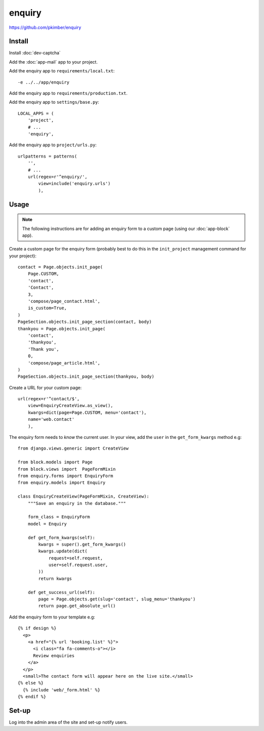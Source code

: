 enquiry
*******

.. highlight:: python

https://github.com/pkimber/enquiry

Install
=======

Install :doc:`dev-captcha`

Add the :doc:`app-mail` app to your project.

Add the enquiry app to ``requirements/local.txt``::

  -e ../../app/enquiry

Add the enquiry app to ``requirements/production.txt``.

Add the enquiry app to ``settings/base.py``::

  LOCAL_APPS = (
      'project',
      # ...
      'enquiry',

Add the enquiry app to ``project/urls.py``::

  urlpatterns = patterns(
      '',
      # ...
      url(regex=r'^enquiry/',
          view=include('enquiry.urls')
          ),

Usage
=====

.. note:: The following instructions are for adding an enquiry form to a custom
          page (using our :doc:`app-block` app).

Create a custom page for the enquiry form (probably best to do this in the
``init_project`` management command for your project)::

  contact = Page.objects.init_page(
      Page.CUSTOM,
      'contact',
      'Contact',
      3,
      'compose/page_contact.html',
      is_custom=True,
  )
  PageSection.objects.init_page_section(contact, body)
  thankyou = Page.objects.init_page(
      'contact',
      'thankyou',
      'Thank you',
      0,
      'compose/page_article.html',
  )
  PageSection.objects.init_page_section(thankyou, body)

Create a URL for your custom page::

  url(regex=r'^contact/$',
      view=EnquiryCreateView.as_view(),
      kwargs=dict(page=Page.CUSTOM, menu='contact'),
      name='web.contact'
      ),

The enquiry form needs to *know* the current user.  In your view, add the
``user`` in the ``get_form_kwargs`` method e.g::

  from django.views.generic import CreateView

  from block.models import Page
  from block.views import  PageFormMixin
  from enquiry.forms import EnquiryForm
  from enquiry.models import Enquiry

  class EnquiryCreateView(PageFormMixin, CreateView):
      """Save an enquiry in the database."""

      form_class = EnquiryForm
      model = Enquiry

      def get_form_kwargs(self):
          kwargs = super().get_form_kwargs()
          kwargs.update(dict(
              request=self.request,
              user=self.request.user,
          ))
          return kwargs

      def get_success_url(self):
          page = Page.objects.get(slug='contact', slug_menu='thankyou')
          return page.get_absolute_url()

Add the enquiry form to your template e.g::

  {% if design %}
    <p>
      <a href="{% url 'booking.list' %}">
        <i class="fa fa-comments-o"></i>
        Review enquiries
      </a>
    </p>
    <small>The contact form will appear here on the live site.</small>
  {% else %}
    {% include 'web/_form.html' %}
  {% endif %}

Set-up
======

Log into the admin area of the site and set-up notify users.
